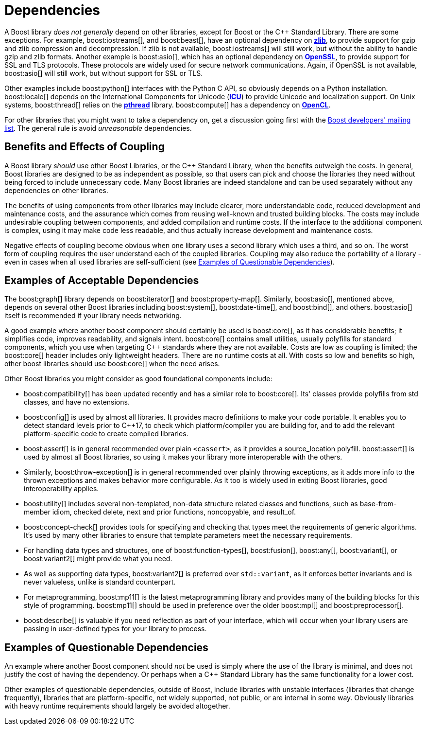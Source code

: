 = Dependencies
:navtitle: Dependencies
:idprefix:
:idseparator: -

A Boost library _does not generally_ depend on other libraries, except for Boost or the pass:[C++] Standard Library. There are some exceptions. For example, boost:iostreams[], and boost:beast[], have an optional dependency on https://www.zlib.net/[*zlib*], to provide support for gzip and zlib compression and decompression. If zlib is not available, boost:iostreams[] will still work, but without the ability to handle gzip and zlib formats. Another example is boost:asio[], which has an optional dependency on https://www.openssl.org/[*OpenSSL*], to provide support for SSL and TLS protocols. These protocols are widely used for secure network communications. Again, if OpenSSL is not available, boost:asio[] will still work, but without support for SSL or TLS. 

Other examples include boost:python[] interfaces with the Python C API, so obviously depends on a Python installation. boost:locale[] depends on the International Components for Unicode (https://icu.unicode.org/[*ICU*]) to provide Unicode and localization support. On Unix systems, boost:thread[] relies on the https://www.cs.cmu.edu/afs/cs/academic/class/15492-f07/www/pthreads.html[*pthread*] library. boost:compute[] has a dependency on https://www.khronos.org/opencl/[*OpenCL*].

For other libraries that you might want to take a dependency on, get a discussion going first with the https://lists.boost.org/mailman/listinfo.cgi/boost[Boost developers' mailing list]. The general rule is avoid _unreasonable_ dependencies.

== Benefits and Effects of Coupling

A Boost library _should_ use other Boost Libraries, or the pass:[C++] Standard Library, when the benefits outweigh the costs. In general, Boost libraries are designed to be as independent as possible, so that users can pick and choose the libraries they need without being forced to include unnecessary code. Many Boost libraries are indeed standalone and can be used separately without any dependencies on other libraries. 

The benefits of using components from other libraries may include clearer, more understandable code, reduced development and maintenance costs, and the assurance which comes from reusing well-known and trusted building blocks. The costs may include undesirable coupling between components, and added compilation and runtime costs. If the interface to the additional component is complex, using it may make code less readable, and thus actually increase development and maintenance costs.

Negative effects of coupling become obvious when one library uses a second library which uses a third, and so on. The worst form of coupling requires the user understand each of the coupled libraries. Coupling may also reduce the portability of a library - even in cases when all used libraries are self-sufficient (see <<Examples of Questionable Dependencies>>).

== Examples of Acceptable Dependencies

The boost:graph[] library depends on boost:iterator[] and boost:property-map[]. Similarly, boost:asio[], mentioned above, depends on several other Boost libraries including boost:system[], boost:date-time[], and boost:bind[], and others. boost:asio[] itself is recommended if your library needs networking. 

A good example where another boost component should certainly be used is boost:core[], as it has considerable benefits; it simplifies code, improves readability, and signals intent. boost:core[] contains small utilities, usually polyfills for standard components, which you use when targeting pass:[C++] standards where they are not available. Costs are low as coupling is limited; the boost:core[] header includes only lightweight headers. There are no runtime costs at all. With costs so low and benefits so high, other boost libraries should use boost:core[] when the need arises.

Other Boost libraries you might consider as good foundational components include:

* boost:compatibility[] has been updated recently and has a similar role to boost:core[]. Its' classes provide polyfills from std classes, and have no extensions.

* boost:config[] is used by almost all libraries. It provides macro definitions to make your code portable. It enables you to detect standard levels prior to pass:[C++]17, to check which platform/compiler you are building for, and to add the relevant platform-specific code to create compiled libraries.

* boost:assert[] is in general recommended over plain `<cassert>`, as it provides a source_location polyfill. boost:assert[] is used by almost all Boost libraries, so using it makes your library more interoperable with the others.

* Similarly, boost:throw-exception[] is in general recommended over plainly throwing exceptions, as it adds more info to the thrown exceptions and makes behavior more configurable. As it too is widely used in exiting Boost libraries, good interoperability applies.

* boost:utility[] includes several non-templated, non-data structure related classes and functions, such as base-from-member idiom, checked delete, next and prior functions, noncopyable, and result_of.

* boost:concept-check[] provides tools for specifying and checking that types meet the requirements of generic algorithms. It's used by many other libraries to ensure that template parameters meet the necessary requirements.

* For handling data types and structures, one of boost:function-types[], boost:fusion[], boost:any[], boost:variant[], or boost:variant2[] might provide what you need.

* As well as supporting data types, boost:variant2[] is preferred over `std::variant`, as it enforces better invariants and is never valueless, unlike is standard counterpart.

* For metaprogramming, boost:mp11[] is the latest metaprogramming library and provides many of the building blocks for this style of programming. boost:mp11[] should be used in preference over the older boost:mpl[] and boost:preprocessor[].

* boost:describe[] is valuable if you need reflection as part of your interface, which will occur when your library users are passing in user-defined types for your library to process.

== Examples of Questionable Dependencies

An example where another Boost component should _not_ be used is simply where the use of the library is minimal, and does not justify the cost of having the dependency. Or perhaps when a pass:[C++] Standard Library has the same functionality for a lower cost.

Other examples of questionable dependencies, outside of Boost, include libraries with unstable interfaces (libraries that change frequently), libraries that are platform-specific, not widely supported, not public, or are internal in some way. Obviously libraries with heavy runtime requirements should largely be avoided altogether.







